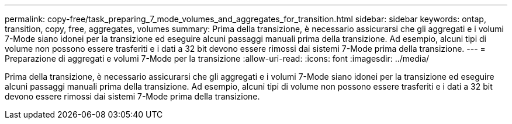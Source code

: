 ---
permalink: copy-free/task_preparing_7_mode_volumes_and_aggregates_for_transition.html 
sidebar: sidebar 
keywords: ontap, transition, copy, free, aggregates, volumes 
summary: Prima della transizione, è necessario assicurarsi che gli aggregati e i volumi 7-Mode siano idonei per la transizione ed eseguire alcuni passaggi manuali prima della transizione. Ad esempio, alcuni tipi di volume non possono essere trasferiti e i dati a 32 bit devono essere rimossi dai sistemi 7-Mode prima della transizione. 
---
= Preparazione di aggregati e volumi 7-Mode per la transizione
:allow-uri-read: 
:icons: font
:imagesdir: ../media/


[role="lead"]
Prima della transizione, è necessario assicurarsi che gli aggregati e i volumi 7-Mode siano idonei per la transizione ed eseguire alcuni passaggi manuali prima della transizione. Ad esempio, alcuni tipi di volume non possono essere trasferiti e i dati a 32 bit devono essere rimossi dai sistemi 7-Mode prima della transizione.
